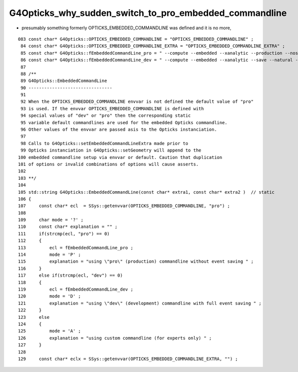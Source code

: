 G4Opticks_why_sudden_switch_to_pro_embedded_commandline
========================================================


* presumably something formerly OPTICKS_EMBEDDED_COMMANDLINE was defined and it is no more, 


::

     083 const char* G4Opticks::OPTICKS_EMBEDDED_COMMANDLINE = "OPTICKS_EMBEDDED_COMMANDLINE" ;
      84 const char* G4Opticks::OPTICKS_EMBEDDED_COMMANDLINE_EXTRA = "OPTICKS_EMBEDDED_COMMANDLINE_EXTRA" ;
      85 const char* G4Opticks::fEmbeddedCommandLine_pro = " --compute --embedded --xanalytic --production --nosave" ;
      86 const char* G4Opticks::fEmbeddedCommandLine_dev = " --compute --embedded --xanalytic --save --natural --printenabled --pindex 0" ;
      87 
      88 /**
      89 G4Opticks::EmbeddedCommandLine
      90 --------------------------------
      91 
      92 When the OPTICKS_EMBEDDED_COMMANDLINE envvar is not defined the default value of "pro" 
      93 is used. If the envvar OPTICKS_EMBEDDED_COMMANDLINE is defined with 
      94 special values of "dev" or "pro" then the corresponding static 
      95 variable default commandlines are used for the embedded Opticks commandline.
      96 Other values of the envvar are passed asis to the Opticks instanciation.
      97 
      98 Calls to G4Opticks::setEmbeddedCommandLineExtra made prior to 
      99 Opticks instanciation in G4Opticks::setGeometry will append to the 
     100 embedded commandline setup via envvar or default. Caution that duplication 
     101 of options or invalid combinations of options will cause asserts.
     102 
     103 **/
     104 
     105 std::string G4Opticks::EmbeddedCommandLine(const char* extra1, const char* extra2 )  // static
     106 {
     107     const char* ecl  = SSys::getenvvar(OPTICKS_EMBEDDED_COMMANDLINE, "pro") ;
     108 
     109     char mode = '?' ;
     110     const char* explanation = "" ;
     111     if(strcmp(ecl, "pro") == 0)
     112     {
     113         ecl = fEmbeddedCommandLine_pro ;
     114         mode = 'P' ;
     115         explanation = "using \"pro\" (production) commandline without event saving " ;
     116     }
     117     else if(strcmp(ecl, "dev") == 0)
     118     {
     119         ecl = fEmbeddedCommandLine_dev ;
     120         mode = 'D' ;
     121         explanation = "using \"dev\" (development) commandline with full event saving " ;
     122     }
     123     else
     124     {
     125         mode = 'A' ;
     126         explanation = "using custom commandline (for experts only) " ;
     127     }
     128 
     129     const char* eclx = SSys::getenvvar(OPTICKS_EMBEDDED_COMMANDLINE_EXTRA, "") ;

